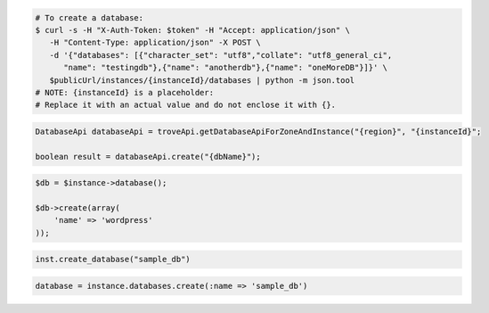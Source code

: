 .. code-block:: csharp

.. code-block:: curl

   # To create a database:
   $ curl -s -H "X-Auth-Token: $token" -H "Accept: application/json" \
      -H "Content-Type: application/json" -X POST \
      -d '{"databases": [{"character_set": "utf8","collate": "utf8_general_ci",
         "name": "testingdb"},{"name": "anotherdb"},{"name": "oneMoreDB"}]}' \
      $publicUrl/instances/{instanceId}/databases | python -m json.tool
   # NOTE: {instanceId} is a placeholder:
   # Replace it with an actual value and do not enclose it with {}.

.. code-block:: java

    DatabaseApi databaseApi = troveApi.getDatabaseApiForZoneAndInstance("{region}", "{instanceId}";

    boolean result = databaseApi.create("{dbName}");

.. code-block:: javascript


.. code-block:: php

    $db = $instance->database();

    $db->create(array(
        'name' => 'wordpress'
    ));

.. code-block:: python

    inst.create_database("sample_db")

.. code-block:: ruby

    database = instance.databases.create(:name => 'sample_db')
